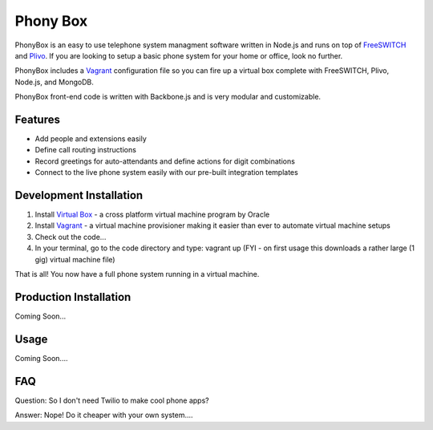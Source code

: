 Phony Box
=====================
PhonyBox is an easy to use telephone system managment software written in Node.js and runs on top of `FreeSWITCH <https://www.freeswitch.org/>`_ and `Plivo <https://www.plivo.org/>`_.  If you are looking to setup a basic phone system for your home or office, look no further.

PhonyBox includes a `Vagrant <http://www.vagrantup.com>`_ configuration file so you can fire up a virtual box complete with FreeSWITCH, Plivo, Node.js, and MongoDB.

PhonyBox front-end code is written with Backbone.js and is very modular and customizable. 

Features
--------

* Add people and extensions easily
* Define call routing instructions
* Record greetings for auto-attendants and define actions for digit combinations
* Connect to the live phone system easily with our pre-built integration templates


Development Installation
------------------------

1. Install `Virtual Box <https://www.virtualbox.org/>`_ - a cross platform virtual machine program by Oracle

2. Install `Vagrant <http://www.vagrantup.com>`_ - a virtual machine provisioner making it easier than ever to automate virtual machine setups

3. Check out the code...

4. In your terminal, go to the code directory and type: vagrant up (FYI - on first usage this downloads a rather large (1 gig) virtual machine file)

That is all! You now have a full phone system running in a virtual machine.


Production Installation
-----------------------

Coming Soon...


Usage
-----

Coming Soon....

FAQ
---

Question: So I don't need Twilio to make cool phone apps?

Answer: Nope! Do it cheaper with your own system....







